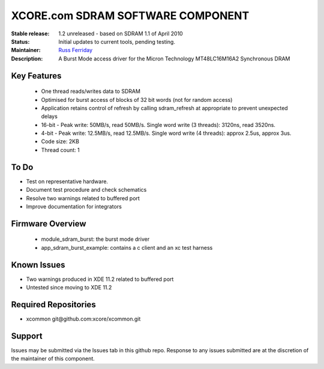 XCORE.com SDRAM SOFTWARE COMPONENT
..................................

:Stable release:  1.2 unreleased - based on SDRAM 1.1 of April 2010

:Status:  Initial updates to current tools, pending testing. 

:Maintainer:  `Russ Ferriday <https://github.com/topiaruss>`_ 

:Description:  A Burst Mode access driver for the Micron Technology
 MT48LC16M16A2 Synchronous DRAM


Key Features
============

  * One thread reads/writes data to SDRAM
  * Optimised for burst access of blocks of 32 bit words (not for random access)
  * Application retains control of refresh by calling sdram_refresh at
    appropriate to prevent unexpected delays
  * 16-bit - Peak write: 50MB/s, read 50MB/s. 
    Single word write  (3 threads): 3120ns, read 3520ns.
  * 4-bit -   Peak write: 12.5MB/s, read 12.5MB/s.
    Single word write (4 threads): approx 2.5us, approx 3us. 
  * Code size: 2KB
  * Thread count: 1

To Do
=====

* Test on representative hardware. 
* Document test procedure and check schematics
* Resolve two warnings related to buffered port
* Improve documentation for integrators

Firmware Overview
=================

 * module_sdram_burst: the burst mode driver
 * app_sdram_burst_example: contains a c client and an xc test harness
 
Known Issues
============

* Two warnings produced in XDE 11.2 related to buffered port
* Untested since moving to XDE 11.2

Required Repositories
=====================

* xcommon git\@github.com:xcore/xcommon.git

Support
=======

Issues may be submitted via the Issues tab in this github repo. Response to any issues submitted are at the discretion of the maintainer of this component.
